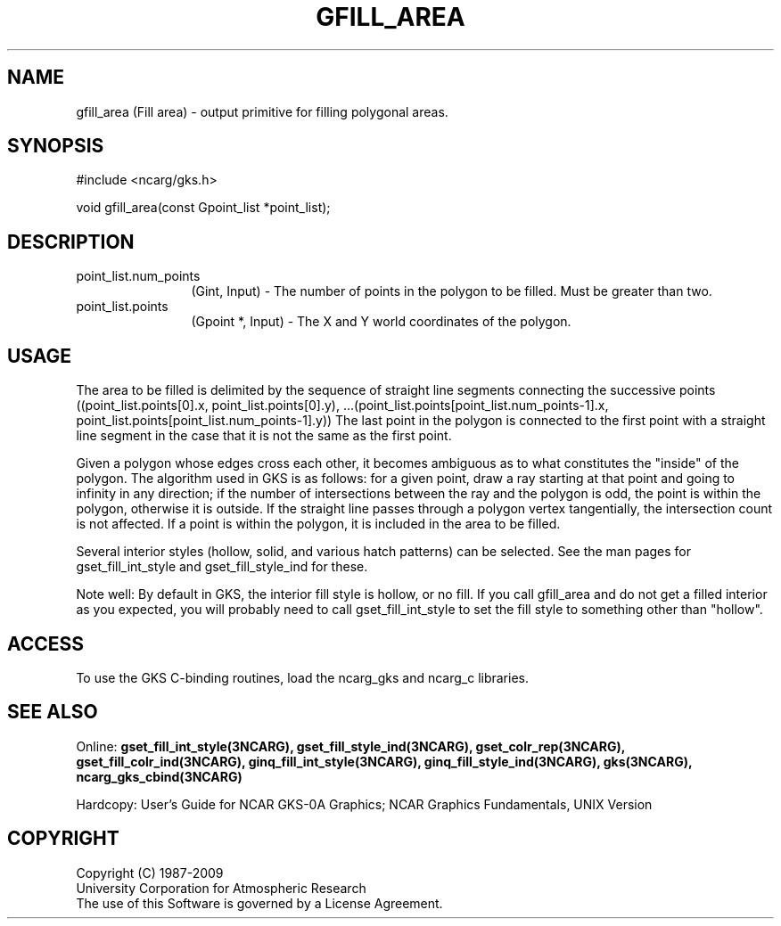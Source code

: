 .\"
.\"	$Id: gfill_area.m,v 1.17 2008-12-23 00:03:04 haley Exp $
.\"
.TH GFILL_AREA 3NCARG "March 1993" UNIX "NCAR GRAPHICS"
.SH NAME
gfill_area (Fill area) - output primitive for filling polygonal areas.
.SH SYNOPSIS
#include <ncarg/gks.h>
.sp
void gfill_area(const Gpoint_list *point_list);
.SH DESCRIPTION
.IP point_list.num_points 12
(Gint, Input) - The number of points in the polygon to be filled.  
Must be greater than two.
.IP point_list.points 12
(Gpoint *, Input) - The X and Y world coordinates of the polygon.
.SH USAGE
The area to be filled is delimited by the sequence of
straight line segments connecting the successive 
points  
((point_list.points[0].x, point_list.points[0].y), ...(point_list.points[point_list.num_points-1].x, point_list.points[point_list.num_points-1].y))
The last point in the polygon is connected to the first point with a straight 
line segment in the case that it is not the same as the first point.
.sp
Given a polygon whose edges cross each other, it 
becomes ambiguous as to what constitutes the "inside" 
of the polygon.  The algorithm used in GKS is as 
follows: for a given point, draw a ray
starting at that point and going to infinity in any
direction; if the number of intersections between the ray and 
the polygon is odd, the point is within the polygon,
otherwise it is outside.  If the straight line passes 
through a polygon vertex tangentially, the intersection count 
is not affected.  If a point is within the polygon, it 
is included in the area to be filled.
.sp
Several interior styles (hollow, solid, and various hatch patterns)
can be selected.  See the man pages for gset_fill_int_style and gset_fill_style_ind for these.
.sp
Note well: By default in GKS, the interior fill style is hollow,
or no fill. If you call gfill_area and do not get a filled
interior as you expected, you will probably need to call 
gset_fill_int_style to set the fill style to something other than "hollow".
.SH ACCESS
To use the GKS C-binding routines, load the ncarg_gks and
ncarg_c libraries.
.SH SEE ALSO
Online: 
.BR gset_fill_int_style(3NCARG),
.BR gset_fill_style_ind(3NCARG),
.BR gset_colr_rep(3NCARG),
.BR gset_fill_colr_ind(3NCARG),
.BR ginq_fill_int_style(3NCARG),
.BR ginq_fill_style_ind(3NCARG),
.BR gks(3NCARG),
.BR ncarg_gks_cbind(3NCARG)
.sp
Hardcopy: 
User's Guide for NCAR GKS-0A Graphics;
NCAR Graphics Fundamentals, UNIX Version
.SH COPYRIGHT
Copyright (C) 1987-2009
.br
University Corporation for Atmospheric Research
.br
The use of this Software is governed by a License Agreement.
